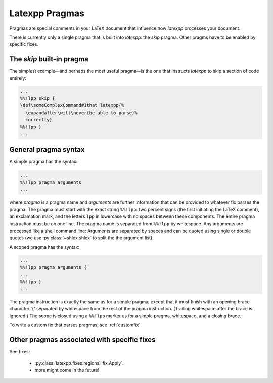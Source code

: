 Latexpp Pragmas
---------------

Pragmas are special comments in your LaTeX document that influence how `latexpp`
processes your document.

There is currently only a single pragma that is built into `latexpp`: the `skip`
pragma.  Other pragms have to be enabled by specific fixes.


The `skip` built-in pragma
~~~~~~~~~~~~~~~~~~~~~~~~~~

The simplest example—and perhaps the most useful
pragma—is the one that instructs `latexpp` to skip a section of code entirely:

.. code-block:: latex

   ...
   %%!lpp skip {
   \def\someComplexCommand#1that latexpp{%
     \expandafter\will\never{be able to parse}%
     correctly}
   %%!lpp }
   ...

General pragma syntax
~~~~~~~~~~~~~~~~~~~~~

A simple pragma has the syntax:

.. code-block:: latex

   ...
   %%!lpp pragma arguments
   ...

where `pragma` is a pragma name and `arguments` are further information that can
be provided to whatever fix parses the pragma.  The pragma must start with the
exact string ``%%!lpp``: two percent signs (the first initiating the LaTeX
comment), an exclamation mark, and the letters ``lpp`` in lowercase with no
spaces between these components.  The entire pragma instruction must be on one
line.  The pragma name is separated from ``%%!lpp`` by whitespace. Any arguments
are processed like a shell command line: Arguments are separated by spaces and
can be quoted using single or double quotes (we use :py:class:`~shlex.shlex` to
split the the argument list).

A scoped pragma has the syntax:

.. code-block:: latex

   ...
   %%!lpp pragma arguments {
   ...
   %%!lpp }
   ...

The pragma instruction is exactly the same as for a simple pragma, except that
it must finish with an opening brace character '{' separated by whitespace from
the rest of the pragma instruction.  (Trailing whitespace after the brace is
ignored.)  The scope is closed using a ``%%!lpp`` marker as for a simple pragma,
whitespace, and a closing brace.

To write a custom fix that parses pragmas, see :ref:`customfix`.


Other pragmas associated with specific fixes
~~~~~~~~~~~~~~~~~~~~~~~~~~~~~~~~~~~~~~~~~~~~

See fixes:

  - :py:class:`latexpp.fixes.regional_fix.Apply`.

  - more might come in the future!





